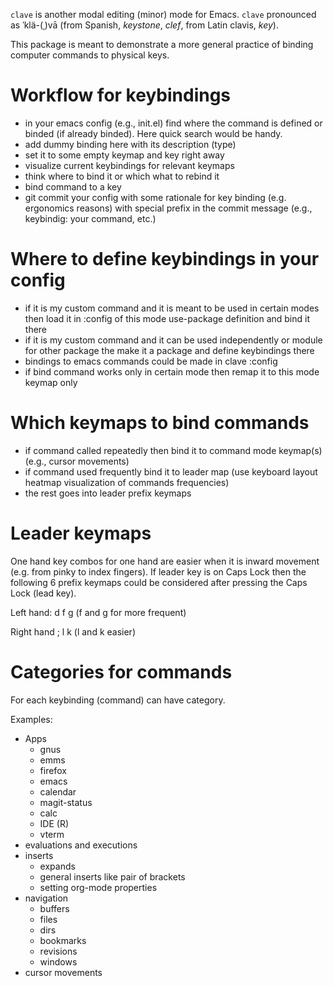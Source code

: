 ~clave~ is another modal editing (minor) mode for Emacs. ~clave~ pronounced as ˈklä-(ˌ)vā (from Spanish, /keystone/, /clef/, from Latin clavis, /key/).

This package is meant to demonstrate a more general practice of binding computer commands to physical keys.

* Workflow for keybindings

- in your emacs config (e.g., init.el) find where the command is defined or binded (if already binded). Here quick search would be handy.
- add dummy binding here with its description (type)
- set it to some empty keymap and key right away
- visualize current keybindings for relevant keymaps
- think where to bind it or which what to rebind it
- bind command to a key
- git commit your config with some rationale for key binding (e.g. ergonomics reasons) with special prefix in the commit message (e.g., keybindig: your command, etc.)

* Where to define keybindings in your config

- if it is my custom command and it is meant to be used in certain modes then load it in :config of this mode use-package definition and bind it there
- if it is my custom command and it can be used independently or module for other package the make it a package and define keybindings there
- bindings to emacs commands could be made in clave :config
- if bind command works only in certain mode then remap it to this mode keymap only


* Which keymaps to bind commands

- if command called repeatedly then bind it to command mode keymap(s) (e.g., cursor movements)
- if command used frequently bind it to leader map (use keyboard layout heatmap visualization of commands frequencies)
- the rest goes into leader prefix keymaps

* Leader keymaps
One hand key combos for one hand are easier when it is inward movement (e.g. from pinky to index fingers). If leader key is on Caps Lock then the following 6 prefix keymaps could be considered after pressing the Caps Lock (lead key).

Left hand:
d f g (f and g for more frequent)

Right hand
; l k (l and k easier)

* Categories for commands
For each keybinding (command) can have category.

Examples:

- Apps
  - gnus
  - emms
  - firefox
  - emacs
  - calendar
  - magit-status
  - calc
  - IDE (R)
  - vterm
- evaluations and executions
- inserts
  - expands
  - general inserts like pair of brackets
  - setting org-mode properties
- navigation
  - buffers
  - files
  - dirs
  - bookmarks
  - revisions
  - windows
- cursor movements

